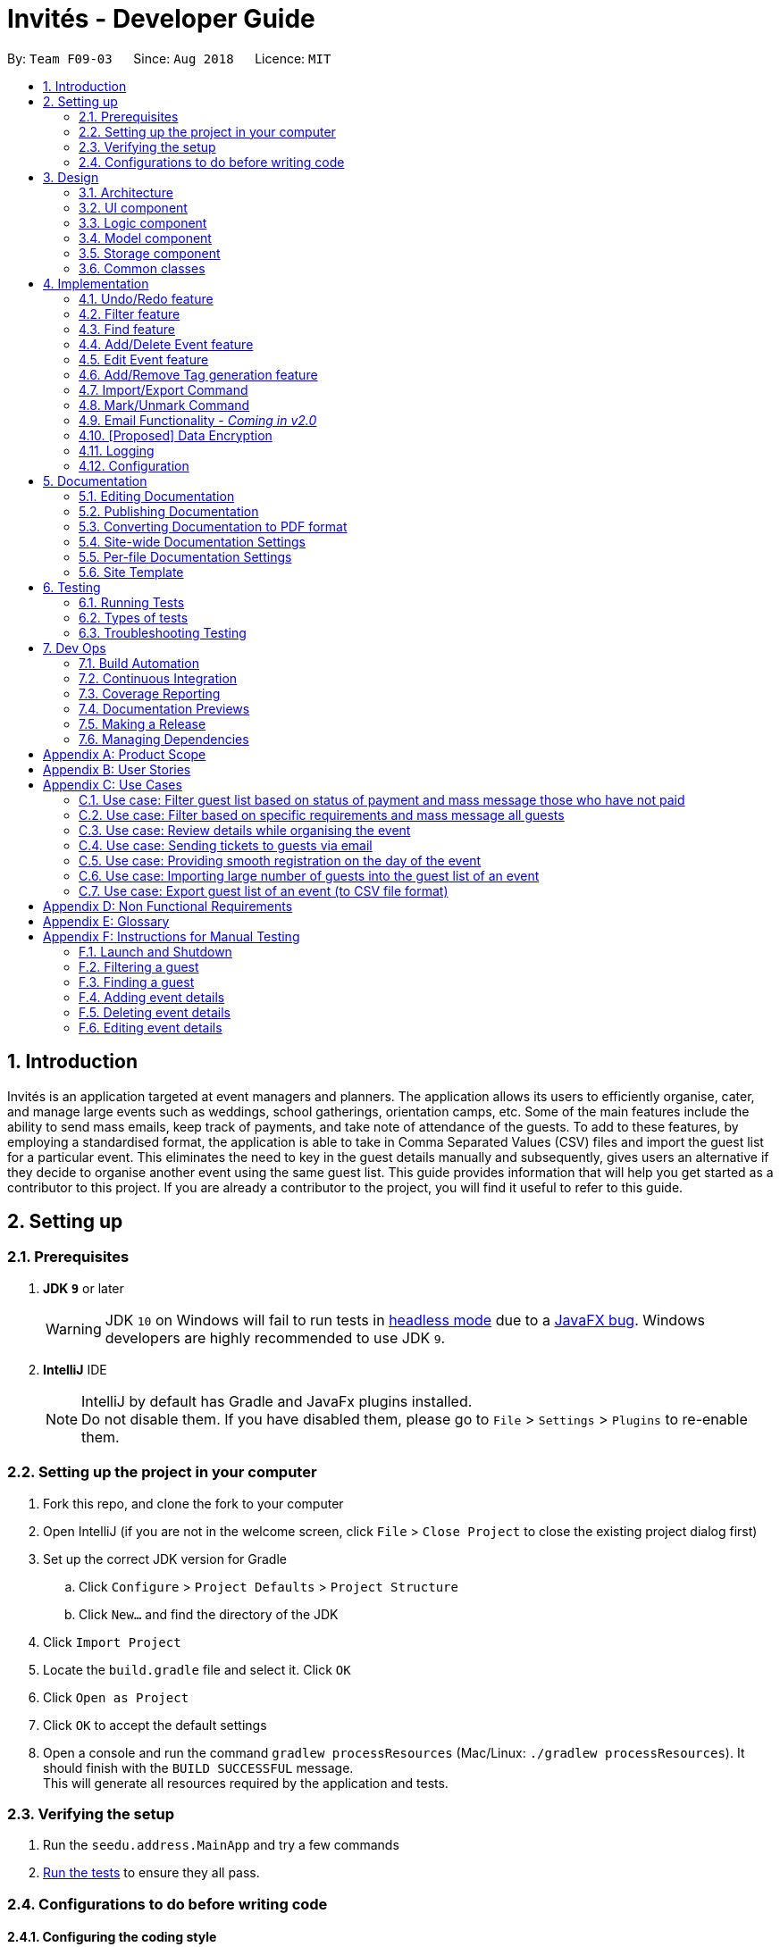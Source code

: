 = Invités - Developer Guide
:site-section: DeveloperGuide
:toc:
:toc-title:
:toc-placement: preamble
:sectnums:
:imagesDir: images
:stylesDir: stylesheets
:xrefstyle: full
ifdef::env-github[]
:tip-caption: :bulb:
:note-caption: :information_source:
:warning-caption: :warning:
endif::[]
:repoURL: https://github.com/CS2113-AY1819S1-F09-3/main

By: `Team F09-03`      Since: `Aug 2018`      Licence: `MIT`

== Introduction

Invités is an application targeted at event managers and planners. The application allows its users to efficiently organise, cater, and manage large events such as weddings, school gatherings, orientation camps, etc. Some of the main features include the ability to send mass emails, keep track of payments, and take note of attendance of the guests. To add to these features, by employing a standardised format, the application is able to take in Comma Separated Values (CSV) files and import the guest list for a particular event. This eliminates the need to key in the guest details manually and subsequently, gives users an alternative if they decide to organise another event using the same guest list.
This guide provides information that will help you get started as a contributor to this project. If you are already a contributor to the project, you will find it useful to refer to this guide.

== Setting up

=== Prerequisites

. *JDK `9`* or later
+
[WARNING]
JDK `10` on Windows will fail to run tests in <<UsingGradle#Running-Tests, headless mode>> due to a https://github.com/javafxports/openjdk-jfx/issues/66[JavaFX bug].
Windows developers are highly recommended to use JDK `9`.

. *IntelliJ* IDE
+
[NOTE]
IntelliJ by default has Gradle and JavaFx plugins installed. +
Do not disable them. If you have disabled them, please go to `File` > `Settings` > `Plugins` to re-enable them.


=== Setting up the project in your computer

. Fork this repo, and clone the fork to your computer
. Open IntelliJ (if you are not in the welcome screen, click `File` > `Close Project` to close the existing project dialog first)
. Set up the correct JDK version for Gradle
.. Click `Configure` > `Project Defaults` > `Project Structure`
.. Click `New...` and find the directory of the JDK
. Click `Import Project`
. Locate the `build.gradle` file and select it. Click `OK`
. Click `Open as Project`
. Click `OK` to accept the default settings
. Open a console and run the command `gradlew processResources` (Mac/Linux: `./gradlew processResources`). It should finish with the `BUILD SUCCESSFUL` message. +
This will generate all resources required by the application and tests.

=== Verifying the setup

. Run the `seedu.address.MainApp` and try a few commands
. <<Testing,Run the tests>> to ensure they all pass.

=== Configurations to do before writing code

==== Configuring the coding style

This project follows https://github.com/oss-generic/process/blob/master/docs/CodingStandards.adoc[oss-generic coding standards]. IntelliJ's default style is mostly compliant with ours but it uses a different import order from ours. To rectify,

. Go to `File` > `Settings...` (Windows/Linux), or `IntelliJ IDEA` > `Preferences...` (macOS)
. Select `Editor` > `Code Style` > `Java`
. Click on the `Imports` tab to set the order

* For `Class count to use import with '\*'` and `Names count to use static import with '*'`: Set to `999` to prevent IntelliJ from contracting the import statements
* For `Import Layout`: The order is `import static all other imports`, `import java.\*`, `import javax.*`, `import org.\*`, `import com.*`, `import all other imports`. Add a `<blank line>` between each `import`

Optionally, you can follow the <<UsingCheckstyle#, UsingCheckstyle.adoc>> document to configure Intellij to check style-compliance as you write code.

==== Updating documentation to match your fork

After forking the repo, the documentation will still have the SE-EDU branding and refer to the `se-edu/addressbook-level4` repo.

If you plan to develop this fork as a separate product (i.e. instead of contributing to `se-edu/addressbook-level4`), you should do the following:

. Configure the <<Docs-SiteWideDocSettings, site-wide documentation settings>> in link:{repoURL}/build.gradle[`build.gradle`], such as the `site-name`, to suit your own project.

. Replace the URL in the attribute `repoURL` in link:{repoURL}/docs/DeveloperGuide.adoc[`DeveloperGuide.adoc`] and link:{repoURL}/docs/UserGuide.adoc[`UserGuide.adoc`] with the URL of your fork.

==== Setting up CI

Set up Travis to perform Continuous Integration (CI) for your fork. See <<UsingTravis#, UsingTravis.adoc>> to learn how to set it up.

After setting up Travis, you can optionally set up coverage reporting for your team fork (see <<UsingCoveralls#, UsingCoveralls.adoc>>).

[NOTE]
Coverage reporting could be useful for a team repository that hosts the final version but it is not that useful for your personal fork.

Optionally, you can set up AppVeyor as a second CI (see <<UsingAppVeyor#, UsingAppVeyor.adoc>>).

[NOTE]
Having both Travis and AppVeyor ensures your App works on both Unix-based platforms and Windows-based platforms (Travis is Unix-based and AppVeyor is Windows-based)

==== Getting started with coding

When you are ready to start coding,

1. Get some sense of the overall design by reading <<Design-Architecture>>.
2. Take a look at <<GetStartedProgramming>>.

== Design

[[Design-Architecture]]
=== Architecture

.Architecture Diagram
image::Architecture.png[width="600"]

The *_Architecture Diagram_* given above explains the high-level design of the App. Given below is a quick overview of each component.

[TIP]
The `.pptx` files used to create diagrams in this document can be found in the link:{repoURL}/docs/diagrams/[diagrams] folder. To update a diagram, modify the diagram in the pptx file, select the objects of the diagram, and choose `Save as picture`.

`Main` has only one class called link:{repoURL}/src/main/java/seedu/address/MainApp.java[`MainApp`]. It is responsible for,

* At app launch: Initializes the components in the correct sequence, and connects them up with each other.
* At shut down: Shuts down the components and invokes cleanup method where necessary.

<<Design-Commons,*`Commons`*>> represents a collection of classes used by multiple other components. Two of those classes play important roles at the architecture level.

* `EventsCenter` : This class (written using https://github.com/google/guava/wiki/EventBusExplained[Google's Event Bus library]) is used by components to communicate with other components using events (i.e. a form of _Event Driven_ design)
* `LogsCenter` : Used by many classes to write log messages to the App's log file.

The rest of the App consists of four components.

* <<Design-Ui,*`UI`*>>: The UI of the App.
* <<Design-Logic,*`Logic`*>>: The command executor.
* <<Design-Model,*`Model`*>>: Holds the data of the App in-memory.
* <<Design-Storage,*`Storage`*>>: Reads data from, and writes data to, the hard disk.

Each of the four components

* Defines its _API_ in an `interface` with the same name as the Component.
* Exposes its functionality using a `{Component Name}Manager` class.

For example, the `Logic` component (see the class diagram given below) defines it's API in the `Logic.java` interface and exposes its functionality using the `LogicManager.java` class.

.Class Diagram of the Logic Component
image::LogicClassDiagram.png[width="800"]

[discrete]
==== Events-Driven nature of the design

The _Sequence Diagram_ below shows how the components interact for the scenario where the user issues the command `delete 1`.

.Component interactions for `delete_guest 1` command (part 1)
image::SDforDeletePerson.png[width="800"]

[NOTE]
Note how the `Model` simply raises a `AddressBookChangedEvent` when the Address Book data are changed, instead of asking the `Storage` to save the updates to the hard disk.

The diagram below shows how the `EventsCenter` reacts to that event, which eventually results in the updates being saved to the hard disk and the status bar of the UI being updated to reflect the 'Last Updated' time.

.Component interactions for `delete_guest 1` command (part 2)
image::SDforDeletePersonEventHandling.png[width="800"]

[NOTE]
Note how the event is propagated through the `EventsCenter` to the `Storage` and `UI` without `Model` having to be coupled to either of them. This is an example of how this Event Driven approach helps us reduce direct coupling between components.

The sections below give more details of each component.

[[Design-Ui]]
=== UI component

.Structure of the UI Component
image::UiComponentClassDiagram.png[width="800"]

*API* : link:{repoURL}/src/main/java/seedu/address/ui/Ui.java[`Ui.java`]

The UI consists of a `MainWindow` that is made up of parts e.g.`CommandBox`, `ResultDisplay`, `PersonListPanel`, `StatusBarFooter`, `EventDetailsPanel` etc. All these, including the `MainWindow`, inherit from the abstract `UiPart` class.

The `UI` component uses JavaFx UI framework. The layout of these UI parts are defined in matching `.fxml` files that are in the `src/main/resources/view` folder. For example, the layout of the link:{repoURL}/src/main/java/seedu/address/ui/MainWindow.java[`MainWindow`] is specified in link:{repoURL}/src/main/resources/view/MainWindow.fxml[`MainWindow.fxml`]

The `UI` component,

* Executes user commands using the `Logic` component.
* Binds itself to some data in the `Model` so that the UI can auto-update when data in the `Model` change.
* Responds to events raised from various parts of the App and updates the UI accordingly.

[[Design-Logic]]
=== Logic component

[[fig-LogicClassDiagram]]
.Structure of the Logic Component
image::LogicClassDiagram.png[width="800"]

*API* :
link:{repoURL}/src/main/java/seedu/address/logic/Logic.java[`Logic.java`]

.  `Logic` uses the `AddressBookParser` class to parse the user command.
.  This results in a `Command` object which is executed by the `LogicManager`.
.  The command execution can affect the `Model` (e.g. adding a guest) and/or raise events.
.  The result of the command execution is encapsulated as a `CommandResult` object which is passed back to the `Ui`.

Given below is the Sequence Diagram for interactions within the `Logic` component for the `execute("delete 1")` API call.

.Interactions Inside the Logic Component for the `delete 1` Command
image::DeletePersonSdForLogic.png[width="800"]

[[Design-Model]]
=== Model component

.Structure of the Model Component
image::ModelComponentClassDiagram.png[width="800"]

*API* : link:{repoURL}/src/main/java/seedu/address/model/Model.java[`Model.java`]

The `Model`,

* stores a `UserPref` object that represents the user's preferences.
* stores the Address Book data.
* exposes an unmodifiable `ObservableList<Person>` that can be 'observed' e.g. the UI can be bound to this list so that the UI automatically updates when the data in the list change.
* does not depend on any of the other three components.

[NOTE]
As a more OOP model, we can store a `Tag` list in `Address Book`, which `Person` can reference. This would allow `Address Book` to only require one `Tag` object per unique `Tag`, instead of each `Person` needing their own `Tag` object. An example of how such a model may look like is given below. +
 +
image:ModelComponentClassBetterOopDiagram.png[width="800"]

[[Design-Storage]]
=== Storage component

.Structure of the Storage Component
image::StorageClassDiagram.png[width="800"]

*API* : link:{repoURL}/src/main/java/seedu/address/storage/Storage.java[`Storage.java`]

The `Storage` component,

* can save `UserPref` objects in json format and read it back.
* can save the Address Book data in xml format and read it back.

[[Design-Commons]]
=== Common classes

Classes used by multiple components are in the `seedu.addressbook.commons` package.

== Implementation

This section describes some noteworthy details on how certain features are implemented.

// tag::undoredo[]
=== Undo/Redo feature
==== Current Implementation

The undo/redo mechanism is facilitated by `VersionedAddressBook`.
It extends `AddressBook` with an undo/redo history, stored internally as an `addressBookStateList` and `currentStatePointer`.
Additionally, it implements the following operations:

* `VersionedAddressBook#commit()` -- Saves the current address book state in its history.
* `VersionedAddressBook#undo()` -- Restores the previous address book state from its history.
* `VersionedAddressBook#redo()` -- Restores a previously undone address book state from its history.

These operations are exposed in the `Model` interface as `Model#commitAddressBook()`, `Model#undoAddressBook()` and `Model#redoAddressBook()` respectively.

Given below is an example usage scenario and how the undo/redo mechanism behaves at each step.

Step 1. The user launches the application for the first time. The `VersionedAddressBook` will be initialized with the initial address book state, and the `currentStatePointer` pointing to that single address book state.

image::UndoRedoStartingStateListDiagram.png[width="800"]

Step 2. The user executes `delete_guest 5` command to delete the 5th guest in the address book. The `delete` command calls `Model#commitAddressBook()`, causing the modified state of the address book after the `delete 5` command executes to be saved in the `addressBookStateList`, and the `currentStatePointer` is shifted to the newly inserted address book state.

image::UndoRedoNewCommand1StateListDiagram.png[width="800"]

Step 3. The user executes `add_guest n/David ...` to add a new guest. The `add` command also calls `Model#commitAddressBook()`, causing another modified address book state to be saved into the `addressBookStateList`.

image::UndoRedoNewCommand2StateListDiagram.png[width="800"]

[NOTE]
If a command fails its execution, it will not call `Model#commitAddressBook()`, so the address book state will not be saved into the `addressBookStateList`.

Step 4. The user now decides that adding the guest was a mistake, and decides to undo that action by executing the `undo` command. The `undo` command will call `Model#undoAddressBook()`, which will shift the `currentStatePointer` once to the left, pointing it to the previous address book state, and restores the address book to that state.

image::UndoRedoExecuteUndoStateListDiagram.png[width="800"]

[NOTE]
If the `currentStatePointer` is at index 0, pointing to the initial address book state, then there are no previous address book states to restore. The `undo` command uses `Model#canUndoAddressBook()` to check if this is the case. If so, it will return an error to the user rather than attempting to perform the undo.

The following sequence diagram shows how the undo operation works:

image::UndoRedoSequenceDiagram.png[width="800"]

The `redo` command does the opposite -- it calls `Model#redoAddressBook()`, which shifts the `currentStatePointer` once to the right, pointing to the previously undone state, and restores the address book to that state.

[NOTE]
If the `currentStatePointer` is at index `addressBookStateList.size() - 1`, pointing to the latest address book state, then there are no undone address book states to restore. The `redo` command uses `Model#canRedoAddressBook()` to check if this is the case. If so, it will return an error to the user rather than attempting to perform the redo.

Step 5. The user then decides to execute the command `list`. Commands that do not modify the address book, such as `list`, will usually not call `Model#commitAddressBook()`, `Model#undoAddressBook()` or `Model#redoAddressBook()`. Thus, the `addressBookStateList` remains unchanged.

image::UndoRedoNewCommand3StateListDiagram.png[width="800"]

Step 6. The user executes `clear`, which calls `Model#commitAddressBook()`. Since the `currentStatePointer` is not pointing at the end of the `addressBookStateList`, all address book states after the `currentStatePointer` will be purged. We designed it this way because it no longer makes sense to redo the `add n/David ...` command. This is the behavior that most modern desktop applications follow.

image::UndoRedoNewCommand4StateListDiagram.png[width="800"]

The following activity diagram summarizes what happens when a user executes a new command:

image::UndoRedoActivityDiagram.png[width="650"]

==== Design Considerations

===== Aspect: How undo & redo executes

* **Alternative 1 (current choice):** Saves the entire address book.
** Pros: Easy to implement.
** Cons: May have performance issues in terms of memory usage.
* **Alternative 2:** Individual command knows how to undo/redo by itself.
** Pros: Will use less memory (e.g. for `delete`, just save the guest being deleted).
** Cons: We must ensure that the implementation of each individual command are correct.

===== Aspect: Data structure to support the undo/redo commands

* **Alternative 1 (current choice):** Use a list to store the history of address book states.
** Pros: Easy for new Computer Science student undergraduates to understand, who are likely to be the new incoming developers of our project.
** Cons: Logic is duplicated twice. For example, when a new command is executed, we must remember to update both `HistoryManager` and `VersionedAddressBook`.
* **Alternative 2:** Use `HistoryManager` for undo/redo
** Pros: We do not need to maintain a separate list, and just reuse what is already in the codebase.
** Cons: Requires dealing with commands that have already been undone: We must remember to skip these commands. Violates Single Responsibility Principle and Separation of Concerns as `HistoryManager` now needs to do two different things.
// end::undoredo[]

// tag::filter[]
=== Filter feature
==== Current Implementation

The filter mechanism is facilitated by `VersionedAddressBook`.
Given below is an example usage scenario and how the filter mechanism behaves at each step.

Step 1. The user launches the application for the first time. The `VersionedAddressBook`
will be initialized with the initial address book state.

Step 2. The user executes `filter t/vegan pa/paid` command to obtain a list of people
who are Vegan *and* have paid.
The `filter` command calls `Model#getFilteredPersonList()`.

The following sequence diagram shows how the filter operation works:

image::FilterSequenceDiagram.png[width="800"]

==== Design Considerations

===== Aspect: How filter executes

* **Alternative 1 (current choice):** User has to include prefixes when using
filter command.
** Pros: Will use less memory (e.g. for `t/`, just search through the tags field directly).
** Cons: We must ensure that the user includes the prefix of each
individual keywords and check that the prefixes are correct.

* **Alternative 2:** User just enters keywords without prefixes.
** Pros: Easy to implement.
** Cons: May have performance issues (e.g. to find guests with a particular tag,
the application will have to go through the payment and attendance fields, before going
through the tag field).
// end::filter[]

// tag::find[]
=== Find feature
==== Current Implementation

The find mechanism is facilitated by `VersionedAddressBook`.
Given below is an example usage scenario and how the find mechanism behaves at each step.

Step 1. The user launches the application for the first time. The `VersionedAddressBook`
will be initialized with the initial address book state.

Step 2. The user executes `find n/Alex p/92743824 e/johndoe@gmail.com` command to obtain
a list of people who have the name `Alex`, phone number `92743824` *or* email address
`johndoe@gmail.com`.
The `find` command calls `Model#getFilteredPersonList()`.

The following sequence diagram shows how the find operation works:

image::FindSequenceDiagram.png[width="800"]

==== Design Considerations

===== Aspect: How find executes

* **Alternative 1 (current choice):** User has to include prefixes when using
find command.
** Pros: Will use less memory (e.g. for `e/`, just search through the email field directly).
** Cons: We must ensure that the user includes the prefix of each
         individual keywords and check that the prefixes are correct.
* **Alternative 2:** User just enters keywords without prefixes.
** Pros: Easy to implement.
** Cons: May have performance issues (e.g. to find a guest
 with a particular email address, the application will have to
 go through the name and phone number fields, before going through the email field).
// end::find[]

// tag::event[]
=== Add/Delete Event feature
==== Current Implementation

The add_event and delete_event mechanisms are facilitated by `VersionedAddressBook`.
Given below is an example usage scenario and how the add_event and delete_event mechanisms behave at each step.

Step 1. The user launches the application for the first time. The `VersionedAddressBook` will be initialized with the initial address book state, and the `currentStatePointer` pointing to that single address book state.

Step 2. The user executes `add_event n/Wedding d/18/10/2019 v/Mandarin Hotel st/10:00 AM t/ClassicTheme` command to add in details about the event they are currently organising.
The `add_event` command calls `Model#addEvent()` to add in the event details.
It calls'Model#commitAddressBook()' as well, causing the modified state of the address book after the `add_event n/Wedding d/18/10/2019 v/Mandarin Hotel st/10:00 AM t/ClassicTheme` command executes to be saved in the `addressBookStateList`.
The `currentStatePointer` is shifted to the newly inserted address book state.

[NOTE]
If a command fails its execution, it will not call `Model#commitAddressBook()`, so the address book state will not be saved into the `addressBookStateList`.

[NOTE]
If the user has added in the details of the event they are organising, then another set of event details should not be stored.
The `add_event` command uses `Model#hasEvent()` to check if this is the case. If so, it will return an error to the user.

Step 3. After the event has taken place, the user decides to organise another event with the same guest list and deletes the event details using the 'delete_event' command.
The `delete_event` command calls `Model#deleteEvent to delete the event's details.
The command also calls Model#commitAddressBook()`, causing another modified address book state to be saved into the `addressBookStateList`.

[NOTE]
If a command fails its execution, it will not call `Model#commitAddressBook()`, so the address book state will not be saved into the `addressBookStateList`.

[NOTE]
If the user has not added in the details of an event, then there are no specific event details to delete.
The `delete_event` command uses `Model#hasEvent()` to check if this is the case. If so, it will return an error to the user.

The following sequence diagram shows how the add_event operation works:

.Sequence diagram for add_event and delete_event commands that add or delete event details respectively.
image::AddDeleteEventSequenceDiagram.png[width="800" ]

==== Design considerations
===== Aspect: Creation of the Event component
*** Alternative 1(current choice): Create an 'Event' with date, name, start time, venue and tag attributes and an aggregation association with 'AddressBook' wherein 'AddressBook' contains an 'Event' object.
** Pros: It is easier to use and test.
** Cons: The user can only organise 1 event at a time.

*** Alternative 2: Create an 'Event' having an aggregation association with 'VersionableAddressBook'. Create an 'InvitesBook' having an aggregation association with 'Event'.
** Pros: It allows the user to organise multiple events and manage multiple event-specific guest lists.
** Cons: It is difficult to create functions and test the component. The 'undo' and 'redo' commands are also affected.

=== Edit Event feature
==== Current Implementation

The edit_event mechanism is facilitated by `VersionedAddressBook`.
Given below is an example usage scenario and how the edit_event mechanism behaves at each step.

Step 1. The user launches the application for the first time. The `VersionedAddressBook` will be initialized with the initial address book state, and the `currentStatePointer` pointing to that single address book state.

Step 2. The user executes `add_event n/Wedding d/8/12/2019 v/Hilton st/10:00 AM` command to add in details about the event they are currently organising.

Step 3. Due to a sudden change of plans, the user wishes to change the event's date and venue.
The user executes 'edit_event d/10/12/2019 v/Novotel' command. The 'edit_event' command calls `Model#updateEvent' to update the event's details.
The command also calls Model#commitAddressBook()`, causing another modified address book state to be saved into the `addressBookStateList`.

[NOTE]
If a command fails its execution, it will not call `Model#commitAddressBook()`, so the address book state will not be saved into the `addressBookStateList`.

[NOTE]
If the user has not added in the details of an event, then there are no specific event details to delete.
The `edit_event` command uses `Model#hasEvent()` to check if this is the case. If so, it will return an error to the user.

The following sequence diagram shows how the edit_event operation works:

.Sequence diagram for edit_event command that edits the event details
image::EditEventSequenceDiagram.png[width="800"]

// end::event[]

// tag::tags[]
=== Add/Remove Tag generation feature
==== Current Implementation

The addTag/removeTag mechanism is facilitated by `AddressBook` as it provides an editable form of a `ReadOnlyAddressBook` provided by the `Model` interface.
Additionally, it implements the following operations:

`Model#commitAddressBook()`, `Model#getFilteredPersonList()`, and `Model#resetData()` respectively.

Given below is an example usage scenario and how the addTag/removeTag mechanism behaves at each step.

Step 1. The user launches the application for the first time. The `AddressBook` will be initialized with the initial address book state.

Step 2. The user executes the command `import guestlist.csv` to import a list of guests and add them to the current state of `AddressBook`.

[NOTE]
If a command fails its execution, it will not call `Model#commitAddressBook()`, so the address book state will not be saved.

Step 3. The user now decides to add a set of tags to all guests in the list and executes the command `addTag t/VIP t/Platinum` to add the tags `VIP` and `Platinum`.

Step 4. A `ReadOnlyAddressBook` is created and an editable address book is created using `AddressBook`. To add to this, the current filtered list is accessed using `Model#getFilteredPersonList()`

Step 5. The set of tags are added to all guests in the editable address book via `AddressBook#addTag()` and `AddressBook#addTagFromPerson()`

Step 6. Finally, `Model#resetData()` and `Model#commitAddressBook()` are called to reset the current state of the list with the updated tags.

The `removeTag` command does the opposite, and removes a set of tags from all guests in the guest list. However, the workflow is similar to `addTag`; a new `AddressBook` is created and edited accordingly as per the command.

[NOTE]
If there are no guests in the current list, or if the removeTag command tries to remove non-existent tags, the function will not execute and the current state of the list will be preserved.

The following sequence diagram summarizes how the addTag() and removeTag() function work:
The sequence diagram uses the case of addTag() to highlight how the application responds to this command. However, the same logic and sequence flow is applied to the removeTag() command.

|====
| image:AddTagRemoveTagSequenceDiagram.png[] Figure 1 - AddTag and RemoveTag Sequence Diagram | *Figure 1* on the left shows how the addTag() and removeTag() function work.

                                                                                                The sequence diagram uses the case of addTag() to highlight how the application responds to this command. However, the same logic and sequence flow is applied to the removeTag() command.
|====

==== Design Considerations

===== Aspect: How to create an EditableAddressBook for AddTag and RemoveTag?

*** Alternative 1 (current choice): edit the `AddressBook` model to allow an addTag and removeTag command to execute
** Pros: Easier to use by the functions and also to test
** Cons: Variability is difficult, as new editions to the model must be made

*** Alternative 2: Make the AddressBook editable by default
** Pros: Current AddressBook can easily be changed by any functions
** Cons: Makes the content of the AddressBook less secure by giving all functions access to edit
// end::tags[]

// tag::importexport[]

=== Import/Export Command
==== Current Implementation

===== High level overview of the class hierarchy
The import and export command enables batch importation and exportation of people into and out of the guest list. Additionally, the import command will create a popup window to show the errors during import only if there are any. The commands currently only support comma-separated value file format (CSV), however, it is designed to easily support other formats such as VCard in the future.

The implementation of the import and export feature mainly resides under the logic component of the application. The import command involves an additional user interface (UI) component that shows import errors.

The Import/Export feature is facilitated by the `AdaptedPerson`,`PersonConverter` and `SupportedFile` interfaces. They provide the behaviour specifications so that the Import/Export command will be able to operate without knowing the underlying implementations.

* `AdaptedPerson` represents a person in the respective file format. It requires the following method.
** `AdaptedPerson#getFormattedString()`: returns the string representation of the person according to the particular file format.
* `SupportedFile` represents a supported file that is able to read and write `AdaptedPerson`s' to the actual file on the computer.  Here are some of its key methods
** `SupportedFile#readAdaptedPersons()`: Returns all person in the form of `AdaptedPerson`s from the file
** `SupportedFile#writeAdaptedPersons()`: Writes all `AdaptedPerson` to the file
* `PersonConverter` represents a person converter that is able to convert between `Person` s and `AdaptedPerson` s. Here are some of its key methods.
** `PersonConverter#encodePerson()`: Encodes a `Person` object and returns the corresponding `AdaptedPerson` object
** `PersonConverter#decodePerson()`: Decodes an `AdaptedPerson`  object and returns corresponding `Person` object

To support the import/export of CSV files, `CsvAdaptedPerson`,`CsvPersonConverter` and `CsvFile` implements the above mentioned interfaces.

For the import command, the popup window to show errors encountered is facilitated by the `ImportError` and `ImportReportWindow` classes.

* `ImportError` represents an error encountered during the import command. It stores the actual CSV formatted person and its associated error message.
* `ImportReportError` is the controller class of the popup window that will display all `ImportError` s encountered during the execution of an import command.

The following class diagrams shows the relationship between the classes and interfaces mentioned above.

image::ImportExportClassDiagram.PNG[]

===== Command mechanism

The import command will first read the csv file and loop through all the guest data and add them into the model. When application encounters a particular guest in CSV file which fails to be converted or is already an existing guest, an `ImportError` will be created. These `ImportError` object will be added in a list within the import command.

After the command completes the importation of all guests in the guest list, if there are unsuccessful imports, it will trigger a `ShowImportReportEvent` which will display the errors

The following sequence diagram shows how the Import operation works:

image:ImportCommandSequenceDiagram.PNG[]

The `ShowImportReportEvent` will be handled by the `MainWindow` according to the following sequence diagram below.

image:ImportReportWindowSequenceDiagram.png[width="500"]

'''

The export command will only export the currently filtered list by calling `Model#getFilteredPersonList`. This enables greater flexibility as it provides a way for users to select specific groups of people to export. The following sequence diagram shows how the export operation works:

image::ExportCommandSequenceDiagram.PNG[]

==== Design Considerations

===== Aspect: Implementing decoding/encoding functionality in Import/Export command

*** Alternative 1 (current choice): import & export command be able to do accept a general `PersonConverter`
** Pros: Reduction in code duplication when supporting other file-formats in the future. Easier to mock and do unit tests.
** Cons: More complicated to implement.

*** Alternative 2: Each supported format has its own command which knows how to do the required conversion
** Pros: We do not need to check for the required import/export format required.
** Cons: Higher testing overhead for possible numerous types of export & import command. Duplicated boilerplate code.

=====  Aspect: Implementing the reading/writing of file functionality in Import/Export command

*** Alternative 1: Abstract the writing/reading of files into separate classes, `SupportedFile` interface and `CsvFile` class (current choice)
** Pros: Able to add support for other file formats with changing existing code.
** Cons: Increased code complexity.

*** Alternative 2: Use a utility class with static methods
** Pros: Simple to implement.
** Cons: Violates open-close principle. Code will only work for CSV files. High coupling with the import/export command. Impossible to mock, decreases the testability of the import/export commands.

// end::importexport[]

// tag::markunmark[]
=== Mark/Unmark Command
The mark/unmark mechanism is facilitated by `Model`.
Given below is an example usage scenario and how the mark/unmark command executes at each step:

Step 1. The user launches the application for the first time. The `VersionedAddressBook` will be initialized with the initial address book state and the currentStatePointer pointing to that single address book state.

Step 2. The user executes the command `import guestlist.csv` to import a list of guest and add them to the current state of the `AddressBook`.

[NOTE]
Alternatively, the user can execute the command `add_guest n/John Doe p/98765432 e/johnd@gmail.com pa/PAID a/ABSENT t/NORMAL` to create an instance of one guest and add them to the current state of `AddressBook`.

Step 3. The user will execute the command `mark 98765432` to mark the attendance of the `Person`.

Step 4. An instance of `filteredPersonList` is retrieved from the `model` using `MODEL#getFliteredPersonList`. A linear search is then executed on the `filteredPersonList` to find a `Person` with the same phone number as `98765432`.

[NOTE]
If there is no matching phone number found, a `COMMANDEXCEPTION` will be thrown to indicate nobody in the list has the phone number.

Step 5. After retrieving the information from the discovered `Person`, another `Person` is created with the same fields with the exception of the attendance field being changed from `ABSENT` to `PRESENT`.

Step 6. Finally, the entry is updated using `MODEL#updatePerson` to transfer the new information into the `filteredPersonList` before `commitAddressBook` is executed to save the state of the `AddressBook`.

The following sequence diagram shows how the add_event operation works:

image::MarkUnmarkEventSequenceDiagram.png[width="800"]

// end::markunmark[]

// tag::emailimplementation[]
=== Email Functionality - _Coming in v2.0_

// tag::dataencryption[]
=== [Proposed] Data Encryption

_{We plan on implementing a data encryption feature such that when the user chooses to, the data stored in the addressbook will be encrypted and display ceases to show all information.}_

// end::dataencryption[]

=== Logging

We are using `java.util.logging` package for logging. The `LogsCenter` class is used to manage the logging levels and logging destinations.

* The logging level can be controlled using the `logLevel` setting in the configuration file (See <<Implementation-Configuration>>)
* The `Logger` for a class can be obtained using `LogsCenter.getLogger(Class)` which will log messages according to the specified logging level
* Currently log messages are output through: `Console` and to a `.log` file.

*Logging Levels*

* `SEVERE` : Critical problem detected which may possibly cause the termination of the application
* `WARNING` : Can continue, but with caution
* `INFO` : Information showing the noteworthy actions by the App
* `FINE` : Details that is not usually noteworthy but may be useful in debugging e.g. print the actual list instead of just its size

[[Implementation-Configuration]]
=== Configuration

Certain properties of the application can be controlled (e.g App name, logging level) through the configuration file (default: `config.json`).

== Documentation

We use asciidoc for writing documentation.

[NOTE]
We chose asciidoc over Markdown because asciidoc, although a bit more complex than Markdown, provides more flexibility in formatting.

=== Editing Documentation

See <<UsingGradle#rendering-asciidoc-files, UsingGradle.adoc>> to learn how to render `.adoc` files locally to preview the end result of your edits.
Alternatively, you can download the AsciiDoc plugin for IntelliJ, which allows you to preview the changes you have made to your `.adoc` files in real-time.

=== Publishing Documentation

See <<UsingTravis#deploying-github-pages, UsingTravis.adoc>> to learn how to deploy GitHub Pages using Travis.

=== Converting Documentation to PDF format

We use https://www.google.com/chrome/browser/desktop/[Google Chrome] for converting documentation to PDF format, as Chrome's PDF engine preserves hyperlinks used in webpages.

Here are the steps to convert the project documentation files to PDF format.

.  Follow the instructions in <<UsingGradle#rendering-asciidoc-files, UsingGradle.adoc>> to convert the AsciiDoc files in the `docs/` directory to HTML format.
.  Go to your generated HTML files in the `build/docs` folder, right click on them and select `Open with` -> `Google Chrome`.
.  Within Chrome, click on the `Print` option in Chrome's menu.
.  Set the destination to `Save as PDF`, then click `Save` to save a copy of the file in PDF format. For best results, use the settings indicated in the screenshot below.

.Saving documentation as PDF files in Chrome
image::chrome_save_as_pdf.png[width="300"]

[[Docs-SiteWideDocSettings]]
=== Site-wide Documentation Settings

The link:{repoURL}/build.gradle[`build.gradle`] file specifies some project-specific https://asciidoctor.org/docs/user-manual/#attributes[asciidoc attributes] which affects how all documentation files within this project are rendered.

[TIP]
Attributes left unset in the `build.gradle` file will use their *default value*, if any.

[cols="1,2a,1", options="header"]
.List of site-wide attributes
|===
|Attribute name |Description |Default value

|`site-name`
|The name of the website.
If set, the name will be displayed near the top of the page.
|_not set_

|`site-githuburl`
|URL to the site's repository on https://github.com[GitHub].
Setting this will add a "View on GitHub" link in the navigation bar.
|_not set_

|`site-seedu`
|Define this attribute if the project is an official SE-EDU project.
This will render the SE-EDU navigation bar at the top of the page, and add some SE-EDU-specific navigation items.
|_not set_

|===

[[Docs-PerFileDocSettings]]
=== Per-file Documentation Settings

Each `.adoc` file may also specify some file-specific https://asciidoctor.org/docs/user-manual/#attributes[asciidoc attributes] which affects how the file is rendered.

Asciidoctor's https://asciidoctor.org/docs/user-manual/#builtin-attributes[built-in attributes] may be specified and used as well.

[TIP]
Attributes left unset in `.adoc` files will use their *default value*, if any.

[cols="1,2a,1", options="header"]
.List of per-file attributes, excluding Asciidoctor's built-in attributes
|===
|Attribute name |Description |Default value

|`site-section`
|Site section that the document belongs to.
This will cause the associated item in the navigation bar to be highlighted.
One of: `UserGuide`, `DeveloperGuide`, ``LearningOutcomes``{asterisk}, `AboutUs`, `ContactUs`

_{asterisk} Official SE-EDU projects only_
|_not set_

|`no-site-header`
|Set this attribute to remove the site navigation bar.
|_not set_

|===

=== Site Template

The files in link:{repoURL}/docs/stylesheets[`docs/stylesheets`] are the https://developer.mozilla.org/en-US/docs/Web/CSS[CSS stylesheets] of the site.
You can modify them to change some properties of the site's design.

The files in link:{repoURL}/docs/templates[`docs/templates`] controls the rendering of `.adoc` files into HTML5.
These template files are written in a mixture of https://www.ruby-lang.org[Ruby] and http://slim-lang.com[Slim].

[WARNING]
====
Modifying the template files in link:{repoURL}/docs/templates[`docs/templates`] requires some knowledge and experience with Ruby and Asciidoctor's API.
You should only modify them if you need greater control over the site's layout than what stylesheets can provide.
The SE-EDU team does not provide support for modified template files.
====

[[Testing]]
== Testing

=== Running Tests

There are three ways to run tests.

[TIP]
The most reliable way to run tests is the 3rd one. The first two methods might fail some GUI tests due to platform/resolution-specific idiosyncrasies.

*Method 1: Using IntelliJ JUnit test runner*

* To run all tests, right-click on the `src/test/java` folder and choose `Run 'All Tests'`
* To run a subset of tests, you can right-click on a test package, test class, or a test and choose `Run 'ABC'`

*Method 2: Using Gradle*

* Open a console and run the command `gradlew clean allTests` (Mac/Linux: `./gradlew clean allTests`)

[NOTE]
See <<UsingGradle#, UsingGradle.adoc>> for more info on how to run tests using Gradle.

*Method 3: Using Gradle (headless)*

Thanks to the https://github.com/TestFX/TestFX[TestFX] library we use, our GUI tests can be run in the _headless_ mode. In the headless mode, GUI tests do not show up on the screen. That means the developer can do other things on the Computer while the tests are running.

To run tests in headless mode, open a console and run the command `gradlew clean headless allTests` (Mac/Linux: `./gradlew clean headless allTests`)

=== Types of tests

We have two types of tests:

.  *GUI Tests* - These are tests involving the GUI. They include,
.. _System Tests_ that test the entire App by simulating user actions on the GUI. These are in the `systemtests` package.
.. _Unit tests_ that test the individual components. These are in `seedu.address.ui` package.
.  *Non-GUI Tests* - These are tests not involving the GUI. They include,
..  _Unit tests_ targeting the lowest level methods/classes. +
e.g. `seedu.address.commons.StringUtilTest`
..  _Integration tests_ that are checking the integration of multiple code units (those code units are assumed to be working). +
e.g. `seedu.address.storage.StorageManagerTest`
..  Hybrids of unit and integration tests. These test are checking multiple code units as well as how the are connected together. +
e.g. `seedu.address.logic.LogicManagerTest`


=== Troubleshooting Testing
**Problem: `HelpWindowTest` fails with a `NullPointerException`.**

* Reason: One of its dependencies, `HelpWindow.html` in `src/main/resources/docs` is missing.
* Solution: Execute Gradle task `processResources`.

== Dev Ops

=== Build Automation

See <<UsingGradle#, UsingGradle.adoc>> to learn how to use Gradle for build automation.

=== Continuous Integration

We use https://travis-ci.org/[Travis CI] and https://www.appveyor.com/[AppVeyor] to perform _Continuous Integration_ on our projects. See <<UsingTravis#, UsingTravis.adoc>> and <<UsingAppVeyor#, UsingAppVeyor.adoc>> for more details.

=== Coverage Reporting

We use https://coveralls.io/[Coveralls] to track the code coverage of our projects. See <<UsingCoveralls#, UsingCoveralls.adoc>> for more details.

=== Documentation Previews
When a pull request has changes to asciidoc files, you can use https://www.netlify.com/[Netlify] to see a preview of how the HTML version of those asciidoc files will look like when the pull request is merged. See <<UsingNetlify#, UsingNetlify.adoc>> for more details.

=== Making a Release

Here are the steps to create a new release.

.  Update the version number in link:{repoURL}/src/main/java/seedu/address/MainApp.java[`MainApp.java`].
.  Generate a JAR file <<UsingGradle#creating-the-jar-file, using Gradle>>.
.  Tag the repo with the version number. e.g. `v0.1`
.  https://help.github.com/articles/creating-releases/[Create a new release using GitHub] and upload the JAR file you created.

=== Managing Dependencies

A project often depends on third-party libraries. For example, Address Book depends on the http://wiki.fasterxml.com/JacksonHome[Jackson library] for XML parsing. Managing these _dependencies_ can be automated using Gradle. For example, Gradle can download the dependencies automatically, which is better than these alternatives. +
a. Include those libraries in the repo (this bloats the repo size) +
b. Require developers to download those libraries manually (this creates extra work for developers)

[[GetStartedProgramming]]
[appendix]
== Product Scope

*Target user profile*:

* has a need to manage a significant number of contacts
* prefer desktop apps over other types
* can type fast
* prefers typing over mouse input
* is reasonably comfortable using CLI apps

*Value proposition*: manage contacts faster than a typical mouse/GUI driven app

[appendix]
== User Stories

Priorities: High (must have) - `* * \*`, Medium (nice to have) - `* \*`, Low (unlikely to have) - `*`

[width="59%",cols="22%,<23%,<25%,<30%",options="header",]
|=======================================================================
|Priority |As a ... |I want to ... |So that I can...
|`* * *` |event planner |be able to mark attendance of guests easily |minimise holdup as much as possible

|`* * *` |event planner |be able to send mass emails to guests |remind them about the event

|`* * *` |event planner |be able to tag guests with specific labels |take note of any extra details if necessary

|`* * *` |event planner specialising in large events such as weddings|tag all my guests in the list at once |save a lot of time and increase efficiency, as opposed to editing the tags of each individual guest

|`* * *` |event planner specialising in large weddings |be able to track the guest list for each event |know how many guests there are in each event in order to know which event I should focus more on

|`* * *` |event planner specialising in concerts |be able to filter my guests to see who have not paid for the event |easily see who I need to remind

|`* * *` |event planner |be able to view all the important details of guests |get all the necessary details at one go for easier planning

|`* * *` |event planner specialising in concerts and arts festivals |be able to send the guests their tickets via email |ensure that all guests will have their tickets with them and there will be no complications

|`* * *` |event planner for a large event |be able to add large numbers of guests to the guest list efficiently |reduce time spent on adding them one at a time.

|`* * *` |event planner for an event with a few organisers |be able to share the guest list for an event with my fellow organizers easily |I can inform them of any changes that I have made

|`* *` |event planner |filter my guests based on dietary requirements |so that I can plan my event accordingly

|`* *` |event planner specialising in conferences and recruitment talks |be able to specify the dress code of the event |ensure that the guests will be appropriately attired

|`* *` |event planner specialising in government and official conferences |be able to know who the VIP guests are and how many of them there are |make appropriate accommodation for them

|`*` |event planner |have the tickets to contain a QR code instead of using the guest’s phone number |scan them using a smart phone or any other phone with scanning capability
|=======================================================================

//_{More to be added}_

[appendix]
== Use Cases

(For all use cases below, the *System* is `Invités` and the *Actor* is the `user`, unless specified otherwise)

[discrete]
=== Use case: Import guest data and update payment status
Actor: Application User - Event Planner

*MSS*

1. User opens application and either imports csv file or adds each guest in the application.
2. System asks user to enter a command.
3. User enters a command to mark those who have paid.
4. System updates the file accordingly.

Use case ends.

=== Use case: Filter guest list based on status of payment and mass message those who have not paid
Actor: Application User - Event Planner

*MSS*

1. User opens application.
2. System asks user to enter a command.
3. User enters a command to filter out those who have yet to pay.
4. System shows an indexed list of these guests with their names, phone numbers, email address, payment status,
   attendance status and tags specified, if there are people in that category.
5. User enters a command to email all in the currently displayed list, to remind them to make the payment.
6. System sends all guests in the "not paid" list an email to remind them.

Use case ends.

=== Use case: Filter based on specific requirements and mass message all guests
Actor: Application User - Event Planner

*MSS*

1. User opens application and either imports csv file or adds each guest in the application.
2. System asks user to enter a command.
3. User enters a command to filter guests based on a requirement specified (e.g. dietary requirement).
4. System displays list of all such guests, displaying their name, phone number, email address, payment status,
   attendance status and tags, if there are people in that category.
5. User then enters command to list all guests.
6. System displays everyone on the guest list along with their name, phone number, email address, payment status,
   attendance status and tags.
7. User enters command to remind all guests about the event.
8. System sends all guests an email reminding them about the event.

Use case ends.

=== Use case: Review details while organising the event
Actor: Application User - Event Planner

*MSS*

1. User opens application and either imports csv file or adds each guest in the application.
2. System will display the list of guests with details of each guest, such as name, phone number, email address, payment
   status, attendance status and tags, such as, dietary requirements, VIP, etc in a row for ease of access. System will
   display the general information of the event on the left of the list of guests, such as name, date, time and venue of
   event, dress code, number of people attending the event so far, etc.
   System asks user to enter a command.
3. User enters command to filter by some specific requirement, so that user is able to make arrangements accordingly.
4. System lists all guests with the specified requirement, if available.

Use case ends.

=== Use case: Sending tickets to guests via email
Actor: Application User - Event Planner

*MSS*

1. User opens application and either imports csv file or adds each guest in the application.
2. System asks user to enter a command.
3. User keys in command to create tickets for each guest on the list.
4. System copies and pastes the details of events, such as name, date, time and venue of event, dress code, etc
   onto the ticket.
5. System will print the guest’s index number, that is unique to each guest, onto each ticket,
   obtained from either the csv file or data manually keyed in.
6. System will inform user that the tickets have been created.
7. User will then key in the command to email all guests their tickets.
8. System will email all guests on the list their tickets, according to their unique index number.

Use case ends.

*Extensions*

* 3a. User can specify which guest to create tickets for, for example if the guest was late in signing up for the event.
* 3b. System will create the ticket for that particular guest.

Use case resumes from step 4.

* 8a. User can choose to key in command to email a particular guest his/her ticket.
* 8b. System will email the ticket to a particular guest instead of all guests on the list.

Use case ends.

=== Use case: Providing smooth registration on the day of the event
Actor: Application User - Event Planner

*MSS*

1. User opens application and imports csv file(if they were not using the application while planning) or
   continues with the list on the application.
2. System asks user to enter a command.
3. User keys in command to start marking attendance.
4. User (manning the reception/registration desk) manually keys in the guest’s index number found on the ticket.
5. System runs a search to match the index number with those in the file.
6. If index number is found, attendance of that guest is marked.
7. System removes all ‘marked’ guests from display and displays only those who have yet to arrive/register.
8. User can enter a command to send an email to all in the currently displayed list (comprising of guests
   who have not arrived or registered yet).
9. System sends an email to each of those guests.
10. User enters command to stop marking.
11. System stops marking process.

Use case ends.

*Extensions*

* 6a. User enters command to unmark a guest who was marked as present accidentally.
* 6b. System unmarks the guest.

Use case resumes from step 7.

=== Use case:  Importing large number of guests into the guest list of an event
Actor: Application User - Event Planner
Guarantees: Import will not result in the overwriting or deletion of an existing guest.

*MSS*

1. User opens application.
2. System asks user to enter a command.
3. User keys in import command along with the file path of the csv file.
4. System parses the csv file and add guests into the guest list one at a time.
6. System shows CSV entries of guests which failed to be imported along with their associated error messages

Use case ends.

*Extensions*

* 3a. User keys in an invalid file path.
** 3a1. System shows an error message.

Use case resumes at step 2

* 4a. User provided malformed CSV file or inappropriate guest fields (eg. email with no @ character).
** 4a1. System skips the addition of the guest into the guest list and saves it.

Use case resumes at step 4

* 5a. User provided CSV file with a guest that already exists in the current guest list.
** 5a1. System skips the addition of the guest into the guest list and saves it.

Use case resumes at step 4

=== Use case:  Export guest list of an event (to CSV file format)
Actor: Application User - Event Planner

*MSS*

1. User opens application
2. System asks user to enter a command
3. User keys in export command along with the filename of the csv file
4. System formats and saves guests into CSV format

Use case ends.

*Extensions*

* 3a. User keys in an invalid filename or a filename that already exists
** 3a1. System shows an error message.

Use case resumes at step 2

[appendix]
== Non Functional Requirements

.  Should work on any <<mainstream-os,mainstream OS>> as long as it has Java `9` or higher installed.
.  Should be able to hold up to 1000 guests without a noticeable sluggishness in performance for typical usage.
.  A user with above average typing speed for regular English text (i.e. not code, not system admin commands)
   should be able to accomplish most of the tasks faster using commands than using the mouse.
.  Command line interface has to be the primary source of input. GUI is to be used only to give visual feedback to the user.
.  Data should be stored locally in a text file that can be edited by user. Database Management System (DBMS)
   must not be used to store data.
.  OOP has to be followed.
.  The software has to be independent of platforms of any kind.
.  The software should work without needing an installer.
.  Only free, open-source, permissive license software that do not require any installation and do not violate any
   other constraints can be used.

[appendix]
== Glossary

[[mainstream-os]] Mainstream OS::
Windows, Linux, Unix, OS-X

[[private-contact-detail]] Private contact detail::
A contact detail that is not meant to be shared with others

[appendix]
== Instructions for Manual Testing

Given below are instructions to test the app manually.

[NOTE]
These instructions only provide a starting point for testers to work on; testers are expected to do more _exploratory_ testing.

=== Launch and Shutdown

. Initial launch

.. Download the jar file and copy into an empty folder
.. Double-click the jar file +
   Expected: Shows the GUI with a set of sample contacts. The window size may not be optimal.

. Saving window preferences

.. Resize the window to an optimal size. Move the window to a different location. Close the window.
.. Re-launch the app by double-clicking the jar file. +
   Expected: The most recent window size and location is retained.

//_{ more test cases ... }_

// tag::filterappendix[]
=== Filtering a guest

. Filtering a guest


.. Test case: `filter a/absent` +
   Expected: Details of guests who are absent (i.e. are labelled as "absent" in the
   Attendance field) will be listed.
   The number of guests listed will be shown in the status message.
.. Test case: `filter a/absent pa/paid t/Vegetarian` +
   Expected: Details of guests who are absent (i.e. are labelled as "absent" in the
   Attendance field), have paid (i.e. are labelled as "paid" in the
   Payment field) *and* have the "Vegetarian" tag will be listed.
   The number of guests who are listed will be shown in the status message.
.. Test case: `filter pa/paying` +
   Expected: No guest is listed. Error details shown in the status message. Status bar remains the same.
.. Other incorrect filter commands to try: `filter`,
    `filter prefix/` (where the prefix is any other character besides 'pa', 'a' and 't') ,
    `filter prefix` (where prefix given does not have '/' or has any other special character), etc. +
//   _{give more}_
    Expected: Similar to previous.
// end::filterappendix[]

// tag::findappendix[]
=== Finding a guest

. Finding a guest


.. Test case: `find n/john` +
   Expected: Details of guests who have 'john' in their names.
   The number of guests listed will be shown in the status message.
.. Test case: `find e/(Non-matching keyword)` +
   Expected: No guest is listed. Status bar remains the same.
.. Other incorrect find commands to try: `find`,
    `find prefix/` (where the prefix is any other character besides 'n', 'p' and 'e') ,
    `find prefix` (where prefix given does not have '/' or has any other special character), etc. +
//   _{give more}_
    Expected: No guest is listed. Error details shown in the status message.
    Status bar remains the same.
// end::findappendix[]

// tag::eventappendix[]
=== Adding event details

. Adding event details


.. Test case: 'add_event n/Wedding d/10/01/2019 v/XYZ Hotel st/10:00 AM'+
   Expected: Event details will be displayed in the event details panel. The number of days left to the event will be displayed in the status bar footer.

.. Test case: 'add_event n/CFG Career Talk d/31/02/2019 v/LT 5 st/10:00 AM'+
   Expected: No event details are added. Error details shown in the status message. Event details display remains intact.

.. Other incorrect commands to try: `add_event`, `add_event x`,
   `add_event n/CFG Career Talk d/10/11/2019 v/LT 9 st/10' , etc. +
   Expected: No event details are added. Error details shown in the status message. Event details display remains intact.

=== Deleting event details

. Deleting the existing event details

.. Prerequisites: Event details initialised by the user must exist.

.. Test case: `delete_event` +
   Expected: Details of the event are deleted and are not displayed in the event details panel. Timestamp in the status bar is updated.

.. Test case: `delete_event 0` +
   Expected: Event details are not deleted. Error details shown in the status message. Status bar remains the same.

.. Other incorrect delete_event commands to try: `delete_event n`(where n is some parameter), etc. +
   Expected: Event details are not deleted. Error details shown in the status message. Status bar remains the same.

=== Editing event details

. Editing the existing event details

.. Prerequisites: Event details initialised by the user must exist.

.. Test case: 'edit_event d/10/02/2019'+
   Expected: Event details will be updated in the event details panel. The number of days left to the event will be updated in the status bar footer.

.. Test case: 'edit_event e/Novotel Tour Eiffel'+
   Expected: No event details are edited. Error details shown in the status message. Event details display remains intact.

.. Other incorrect commands to try: `edit_event`, `edit_event x`,
   `edit_event d/31/02/2019' , etc. +
   Expected: No event details are edited. Error details shown in the status message. Event details display remains intact.
// end::eventappendix[]

